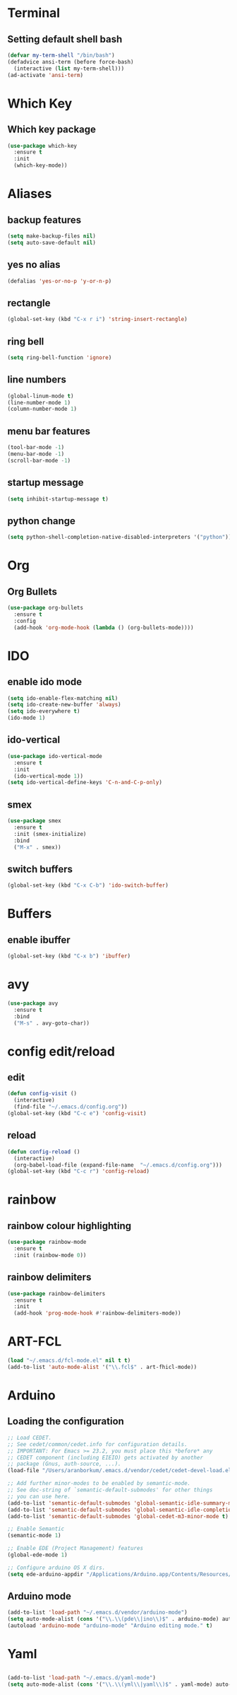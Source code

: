* Terminal
** Setting default shell bash
#+BEGIN_SRC emacs-lisp
  (defvar my-term-shell "/bin/bash")
  (defadvice ansi-term (before force-bash)
    (interactive (list my-term-shell)))
  (ad-activate 'ansi-term)
#+END_SRC
* Which Key
** Which key package
#+BEGIN_SRC emacs-lisp
  (use-package which-key
    :ensure t
    :init
    (which-key-mode))
#+END_SRC
* Aliases
** backup features
#+BEGIN_SRC emacs-lisp
  (setq make-backup-files nil)
  (setq auto-save-default nil)
#+END_SRC
** yes no alias
#+BEGIN_SRC emacs-lisp
  (defalias 'yes-or-no-p 'y-or-n-p)
#+END_SRC
** rectangle
#+BEGIN_SRC emacs-lisp
(global-set-key (kbd "C-x r i") 'string-insert-rectangle)
#+END_SRC
** ring bell
#+BEGIN_SRC emacs-lisp
  (setq ring-bell-function 'ignore)
#+END_SRC

** line numbers
#+BEGIN_SRC emacs-lisp
(global-linum-mode t)
(line-number-mode 1)
(column-number-mode 1)
#+END_SRC
** menu bar features
#+BEGIN_SRC emacs-lisp
  (tool-bar-mode -1)
  (menu-bar-mode -1)
  (scroll-bar-mode -1) 
#+END_SRC

** startup message
#+BEGIN_SRC emacs-lisp
  (setq inhibit-startup-message t)
#+END_SRC
** python change
#+BEGIN_SRC emacs-lisp
(setq python-shell-completion-native-disabled-interpreters '("python"))
#+END_SRC
* Org
** Org Bullets
#+BEGIN_SRC emacs-lisp
  (use-package org-bullets
    :ensure t
    :config
    (add-hook 'org-mode-hook (lambda () (org-bullets-mode))))
#+END_SRC
* IDO 
** enable ido mode
#+BEGIN_SRC emacs-lisp
  (setq ido-enable-flex-matching nil)
  (setq ido-create-new-buffer 'always)
  (setq ido-everywhere t)
  (ido-mode 1)
#+END_SRC
** ido-vertical
#+BEGIN_SRC emacs-lisp
  (use-package ido-vertical-mode
    :ensure t
    :init
    (ido-vertical-mode 1))
  (setq ido-vertical-define-keys 'C-n-and-C-p-only)
#+END_SRC
** smex
#+BEGIN_SRC emacs-lisp
  (use-package smex
    :ensure t
    :init (smex-initialize)
    :bind
    ("M-x" . smex))
#+END_SRC
** switch buffers
#+BEGIN_SRC emacs-lisp
  (global-set-key (kbd "C-x C-b") 'ido-switch-buffer)
#+END_SRC
* Buffers
** enable ibuffer
#+BEGIN_SRC emacs-lisp
  (global-set-key (kbd "C-x b") 'ibuffer)
#+END_SRC
* avy
#+BEGIN_SRC emacs-lisp
  (use-package avy
    :ensure t
    :bind
    ("M-s" . avy-goto-char))
#+END_SRC
* config edit/reload
** edit
#+BEGIN_SRC emacs-lisp
  (defun config-visit ()
    (interactive)
    (find-file "~/.emacs.d/config.org"))
  (global-set-key (kbd "C-c e") 'config-visit)
#+END_SRC
** reload
#+BEGIN_SRC emacs-lisp
  (defun config-reload ()
    (interactive)
    (org-babel-load-file (expand-file-name  "~/.emacs.d/config.org")))
  (global-set-key (kbd "C-c r") 'config-reload)
#+END_SRC
* rainbow
** rainbow colour highlighting
 #+BEGIN_SRC emacs-lisp
   (use-package rainbow-mode
     :ensure t
     :init (rainbow-mode 0))
 #+END_SRC
** rainbow delimiters
#+BEGIN_SRC emacs-lisp
  (use-package rainbow-delimiters
    :ensure t
    :init
    (add-hook 'prog-mode-hook #'rainbow-delimiters-mode))
#+END_SRC
# * Autocomplete
# #+BEGIN_SRC emacs-lisp
#    (use-package company
#      :ensure t
#      :init
#      (add-hook 'after-init-hook 'global-company-mode)
#      :config
#      (setq company-idle-delay 0)
#      (setq company-minimum-prefix-length 3))


#    (with-eval-after-load 'company
#      (define-key company-active-map (kbd "M-n") nil)
#      (define-key company-active-map (kbd "M-p") nil)
#      (define-key company-active-map (kbd "C-n") #'company-select-next)
#      (define-key company-active-map (kbd "C-p") #'company-select-previous)
#      (define-key company-active-map (kbd "SPC") #'company-abort))


#    (use-package company-irony
#      :ensure t
#      :config
#      (require 'company)
#      (add-to-list 'company-backends 'company-irony))

#    (use-package irony
#      :ensure t
#      :config
#      (add-hook 'c++-mode-hook 'irony-mode)
#      (add-hook 'c-mode-hook 'irony-mode)
#      (add-hook 'irony-mode-hook 'irony-cdb-autosetup-compile-options))

#    (with-eval-after-load 'company
#      (add-hook 'c++-mode-hook 'company-mode)
#      (add-hook 'c-mode-hook 'company-mode))

#    (setq irony-additional-clang-options '("-I/usr/local/Cellar/root/6.14.04_1/include/root"))
# #+END_SRC
* ART-FCL
 #+BEGIN_SRC emacs-lisp
(load "~/.emacs.d/fcl-mode.el" nil t t)
(add-to-list 'auto-mode-alist '("\\.fcl$" . art-fhicl-mode))
 #+END_SRC
* Arduino
** Loading the configuration
 #+BEGIN_SRC emacs-lisp
;; Load CEDET.
;; See cedet/common/cedet.info for configuration details.
;; IMPORTANT: For Emacs >= 23.2, you must place this *before* any
;; CEDET component (including EIEIO) gets activated by another 
;; package (Gnus, auth-source, ...).
(load-file "/Users/aranborkum/.emacs.d/vendor/cedet/cedet-devel-load.el")

;; Add further minor-modes to be enabled by semantic-mode.
;; See doc-string of `semantic-default-submodes' for other things
;; you can use here.
(add-to-list 'semantic-default-submodes 'global-semantic-idle-summary-mode t)
(add-to-list 'semantic-default-submodes 'global-semantic-idle-completions-mode t)
(add-to-list 'semantic-default-submodes 'global-cedet-m3-minor-mode t)

;; Enable Semantic
(semantic-mode 1)

;; Enable EDE (Project Management) features
(global-ede-mode 1)

;; Configure arduino OS X dirs.
(setq ede-arduino-appdir "/Applications/Arduino.app/Contents/Resources/Java")
 #+END_SRC
** Arduino mode
 #+BEGIN_SRC emacs-lisp
(add-to-list 'load-path "~/.emacs.d/vendor/arduino-mode")
(setq auto-mode-alist (cons '("\\.\\(pde\\|ino\\)$" . arduino-mode) auto-mode-alist))
(autoload 'arduino-mode "arduino-mode" "Arduino editing mode." t)
 #+END_SRC
* Yaml
**  
#+BEGIN_SRC emacs-lisp
(add-to-list 'load-path "~/.emacs.d/yaml-mode")
(setq auto-mode-alist (cons '("\\.\\(yml\\|yaml\\)$" . yaml-mode) auto-mode-alist))
 #+END_SRC
